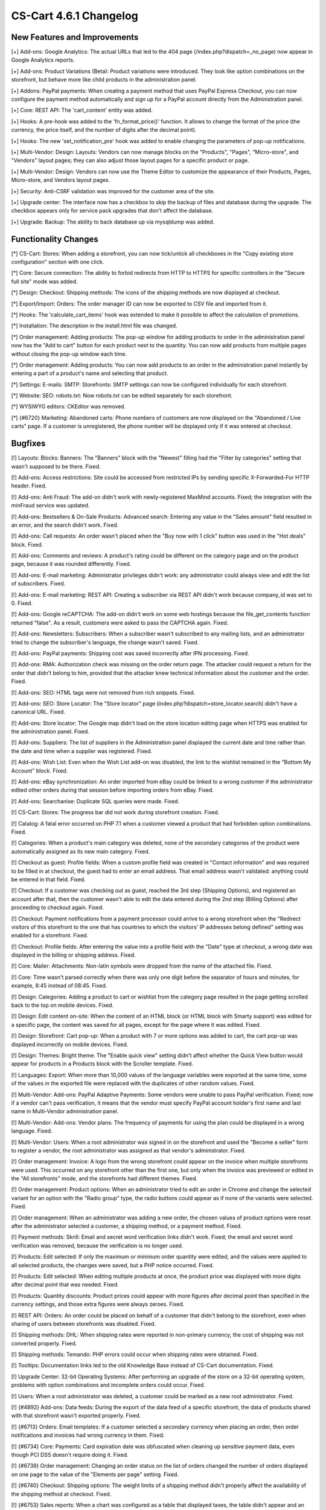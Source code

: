 ***********************
CS-Cart 4.6.1 Changelog
***********************

=============================
New Features and Improvements
=============================

[+] Add-ons: Google Analytics: The actual URLs that led to the 404 page (/index.php?dispatch=_no_page) now appear in Google Analytics reports.

[+] Add-ons: Product Variations (Beta): Product variations were introduced. They look like option combinations on the storefront, but behave more like child products in the administration panel.

[+] Addons: PayPal payments: When creating a payment method that uses PayPal Express Checkout, you can now configure the payment method automatically and sign up for a PayPal account directly from the Administration panel.

[+] Core: REST API: The 'cart_content' entity was added.

[+] Hooks: A pre-hook was added to the 'fn_format_price()' function. It allows to change the format of the price (the currency, the price itself, and the number of digits after the decimal point).

[+] Hooks: The new 'set_notification_pre' hook was added to enable changing the parameters of pop-up notifications.

[+] Multi-Vendor: Design: Layouts: Vendors can now manage blocks on the "Products", "Pages", "Micro-store", and "Vendors" layout pages; they can also adjust those layout pages for a specific product or page.

[+] Multi-Vendor: Design: Vendors can now use the Theme Editor to customize the appearance of their Products, Pages, Micro-store, and Vendors layout pages.

[+] Security: Anti-CSRF validation was improved for the customer area of the site.

[+] Upgrade center: The interface now has a checkbox to skip the backup of files and database during the upgrade. The checkbox appears only for service pack upgrades that don't affect the database.

[+] Upgrade: Backup: The ability to back database up via mysqldump was added.

=====================
Functionality Changes
=====================

[*] CS-Cart: Stores: When adding a storefront, you can now tick/untick all checkboxes in the "Copy existing store configuration" section with one click.

[*] Core: Secure connection: The ability to forbid redirects from HTTP to HTTPS for specific controllers in the "Secure full site" mode was added.

[*] Design: Checkout: Shipping methods: The icons of the shipping methods are now displayed at checkout.

[*] Export/Import: Orders: The order manager ID can now be exported to CSV file and imported from it.

[*] Hooks: The 'calculate_cart_items' hook was extended to make it possible to affect the calculation of promotions.

[*] Installation: The description in the install.html file was changed.

[*] Order management: Adding products: The pop-up window for adding products to order in the administration panel now has the "Add to cart" button for each product next to the quantity. You can now add products from multiple pages without closing the pop-up window each time.
 	
[*] Order management: Adding products: You can now add products to an order in the administration panel instantly by entering a part of a product's name and selecting that product. 

[*] Settings: E-mails: SMTP: Storefronts: SMTP settings can now be configured individually for each storefront.

[*] Website: SEO: robots.txt: Now robots.txt can be edited separately for each storefront.

[*] WYSIWYG editors: CKEditor was removed.

[*] {#6720} Marketing: Abandoned carts: Phone numbers of customers are now displayed on the "Abandoned / Live carts" page. If a customer is unregistered, the phone number will be displayed only if it was entered at checkout.

========
Bugfixes
========

[!]  Layouts: Blocks: Banners: The "Banners" block with the "Newest" filling had the "Filter by categories" setting that wasn't supposed to be there. Fixed.

[!] Add-ons: Access restrictions: Site could be accessed from restricted IPs by sending specific X-Forwarded-For HTTP header. Fixed.

[!] Add-ons: Anti Fraud: The add-on didn't work with newly-registered MaxMind accounts. Fixed; the integration with the minFraud service was updated.

[!] Add-ons: Bestsellers & On-Sale Products: Advanced search: Entering any value in the "Sales amount" field resulted in an error, and the search didn't work. Fixed.

[!] Add-ons: Call requests: An order wasn't placed when the "Buy now with 1 click" button was used in the "Hot deals" block. Fixed.

[!] Add-ons: Comments and reviews: A product's rating could be different on the category page and on the product page, because it was rounded differently. Fixed.

[!] Add-ons: E-mail marketing: Administrator privileges didn't work: any administrator could always view and edit the list of subscribers. Fixed.

[!] Add-ons: E-mail marketing: REST API: Creating a subscriber via REST API didn't work because company_id was set to 0. Fixed.

[!] Add-ons: Google reCAPTCHA: The add-on didn't work on some web hostings because the file_get_contents function returned "false". As a result, customers were asked to pass the CAPTCHA again. Fixed.

[!] Add-ons: Newsletters: Subscribers: When a subscriber wasn't subscribed to any mailing lists, and an administrator tried to change the subscriber's language, the change wasn't saved. Fixed.

[!] Add-ons: PayPal payments: Shipping cost was saved incorrectly after IPN processing. Fixed.

[!] Add-ons: RMA: Authorization check was missing on the order return page. The attacker could request a return for the order that didn't belong to him, provided that the attacker knew technical information about the customer and the order. Fixed.

[!] Add-ons: SEO: HTML tags were not removed from rich snippets. Fixed.

[!] Add-ons: SEO: Store Locator: The "Store locator" page (index.php?dispatch=store_locator.search) didn't have a canonical URL. Fixed.

[!] Add-ons: Store locator: The Google map didn't load on the store location editing page when HTTPS was enabled for the administration panel. Fixed.

[!] Add-ons: Suppliers: The list of suppliers in the Administration panel displayed the current date and time rather than the date and time when a supplier was registered. Fixed.

[!] Add-ons: Wish List: Even when the Wish List add-on was disabled, the link to the wishlist remained in the "Bottom My Account" block. Fixed.

[!] Add-ons: eBay synchronization: An order imported from eBay could be linked to a wrong customer if the administrator edited other orders during that session before importing orders from eBay. Fixed.

[!] Add-ons: Searchanise: Duplicate SQL queries were made. Fixed.

[!] CS-Cart: Stores: The progress bar did not work during storefront creation. Fixed.

[!] Catalog: A fatal error occurred on PHP 7.1 when a customer viewed a product that had forbidden option combinations. Fixed.

[!] Categories: When a product's main category was deleted, none of the secondary categories of the product were automatically assigned as its new main category. Fixed.

[!] Checkout as guest: Profile fields: When a custom profile field was created in "Contact information" and was required to be filled in at checkout, the guest had to enter an email address. That email address wasn't validated: anything could be entered in that field. Fixed.

[!] Checkout: If a customer was checking out as guest, reached the 3rd step (Shipping Options), and registered an account after that, then the customer wasn't able to edit the data entered during the 2nd step (Billing Options) after proceeding to checkout again. Fixed.

[!] Checkout: Payment notifications from a payment processor could arrive to a wrong storefront when the "Redirect visitors of this storefront to the one that has countries to which the visitors' IP addresses belong defined" setting was enabled for a storefront. Fixed.

[!] Checkout: Profile fields: After entering the value into a profile field with the "Date" type at checkout, a wrong date was displayed in the billing or shipping address. Fixed.

[!] Core: Mailer: Attachments: Non-latin symbols were dropped from the name of the attached file. Fixed.

[!] Core: Time wasn't parsed correctly when there was only one digit before the separator of hours and minutes, for example, 8:45 instead of 08:45. Fixed.

[!] Design: Categories: Adding a product to cart or wishlist from the category page resulted in the page getting scrolled back to the top on mobile devices. Fixed.

[!] Design: Edit content on-site: When the content of an HTML block (or HTML block with Smarty support) was edited for a specific page, the content was saved for all pages, except for the page where it was edited. Fixed.

[!] Design: Storefront: Cart pop-up: When a product with 7 or more options was added to cart, the cart pop-up was displayed incorrectly on mobile devices. Fixed.

[!] Design: Themes: Bright theme: The "Enable quick view" setting didn't affect whether the Quick View button would appear for products in a Products block with the Scroller template. Fixed.

[!] Languages: Export: When more than 10,000 values of the language variables were exported at the same time, some of the values in the exported file were replaced with the duplicates of other random values. Fixed.

[!] Multi-Vendor: Add-ons: PayPal Adaptive Payments: Some vendors were unable to pass PayPal verification. Fixed; now if a vendor can't pass verification, it means that the vendor must specify PayPal account holder's first name and last name in Multi-Vendor administration panel.

[!] Multi-Vendor: Add-ons: Vendor plans: The frequency of payments for using the plan could be displayed in a wrong language. Fixed.

[!] Multi-Vendor: Users: When a root administrator was signed in on the storefront and used the "Become a seller" form to register a vendor, the root administrator was assigned as that vendor's administrator. Fixed.

[!] Order management: Invoice: A logo from the wrong storefront could appear on the invoice when multiple storefronts were used. This occurred on any storefront other than the first one, but only when the invoice was previewed or edited in the "All storefronts" mode, and the storefronts had different themes. Fixed.

[!] Order management: Product options: When an administrator tried to edit an order in Chrome and change the selected variant for an option with the "Radio group" type, the radio buttons could appear as if none of the variants were selected. Fixed.

[!] Order management: When an administrator was adding a new order, the chosen values of product options were reset after the administrator selected a customer, a shipping method, or a payment method. Fixed.

[!] Payment methods: Skrill: Email and secret word verification links didn't work. Fixed; the email and secret word verification was removed, because the verification is no longer used.

[!] Products: Edit selected: If only the maximum or minimum order quantity were edited, and the values were applied to all selected products, the changes were saved, but a PHP notice occurred. Fixed.

[!] Products: Edit selected: When editing multiple products at once, the product price was displayed with more digits after decimal point that was needed. Fixed.

[!] Products: Quantity discounts: Product prices could appear with more figures after decimal point than specified in the currency settings, and those extra figures were always zeroes. Fixed.

[!] REST API: Orders: An order could be placed on behalf of a customer that didn't belong to the storefront, even when sharing of users between storefronts was disabled. Fixed.

[!] Shipping methods: DHL: When shipping rates were reported in non-primary currency, the cost of shipping was not converted properly. Fixed.

[!] Shipping methods: Temando: PHP errors could occur when shipping rates were obtained. Fixed.

[!] Tooltips: Documentation links led to the old Knowledge Base instead of CS-Cart documentation. Fixed.

[!] Upgrade Center: 32-bit Operating Systems: After performing an upgrade of the store on a 32-bit operating system, problems with option combinations and incomplete orders could occur. Fixed.

[!] Users: When a root administrator was deleted, a customer could be marked as a new root administrator. Fixed.

[!] {#4892} Add-ons: Data feeds: During the export of the data feed of a specific storefront, the data of products shared with that storefront wasn't exported properly. Fixed.

[!] {#6713} Orders: Email templates: If a customer selected a secondary currency when placing an order, then order notifications and invoices had wrong currency in them. Fixed.

[!] {#6734} Core: Payments: Card expiration date was obfuscated when cleaning up sensitive payment data, even though PCI DSS doesn't require doing it. Fixed.

[!] {#6739} Order management: Changing an order status on the list of orders changed the number of orders displayed on one page to the value of the "Elements per page" setting. Fixed.

[!] {#6740} Checkout: Shipping options: The weight limits of a shipping method didn't properly affect the availability of the shipping method at checkout. Fixed.

[!] {#6753} Sales reports: When a chart was configured as a table that displayed taxes, the table didn't appear and an error notification was shown. Fixed.

[!] {#6766} Multi-Vendor: Vendor Plans: The email notification that informed the vendor about one-time payment for the plan had a piece of code next to the payment amount instead of  "one time". Fixed.

[!] {#6767} Design: Email templates: The import of email templates didn't work. Fixed.

[!] {#6781} Payment methods: ServiRed (Redsys): Payments were not processed properly when an order was placed from the Administration panel. Fixed.

[!] {#6791} Multi-Vendor: Catalog: The "Vendor categories" block wasn't updated for a vendor when a product was transferred to another vendor. Fixed.
